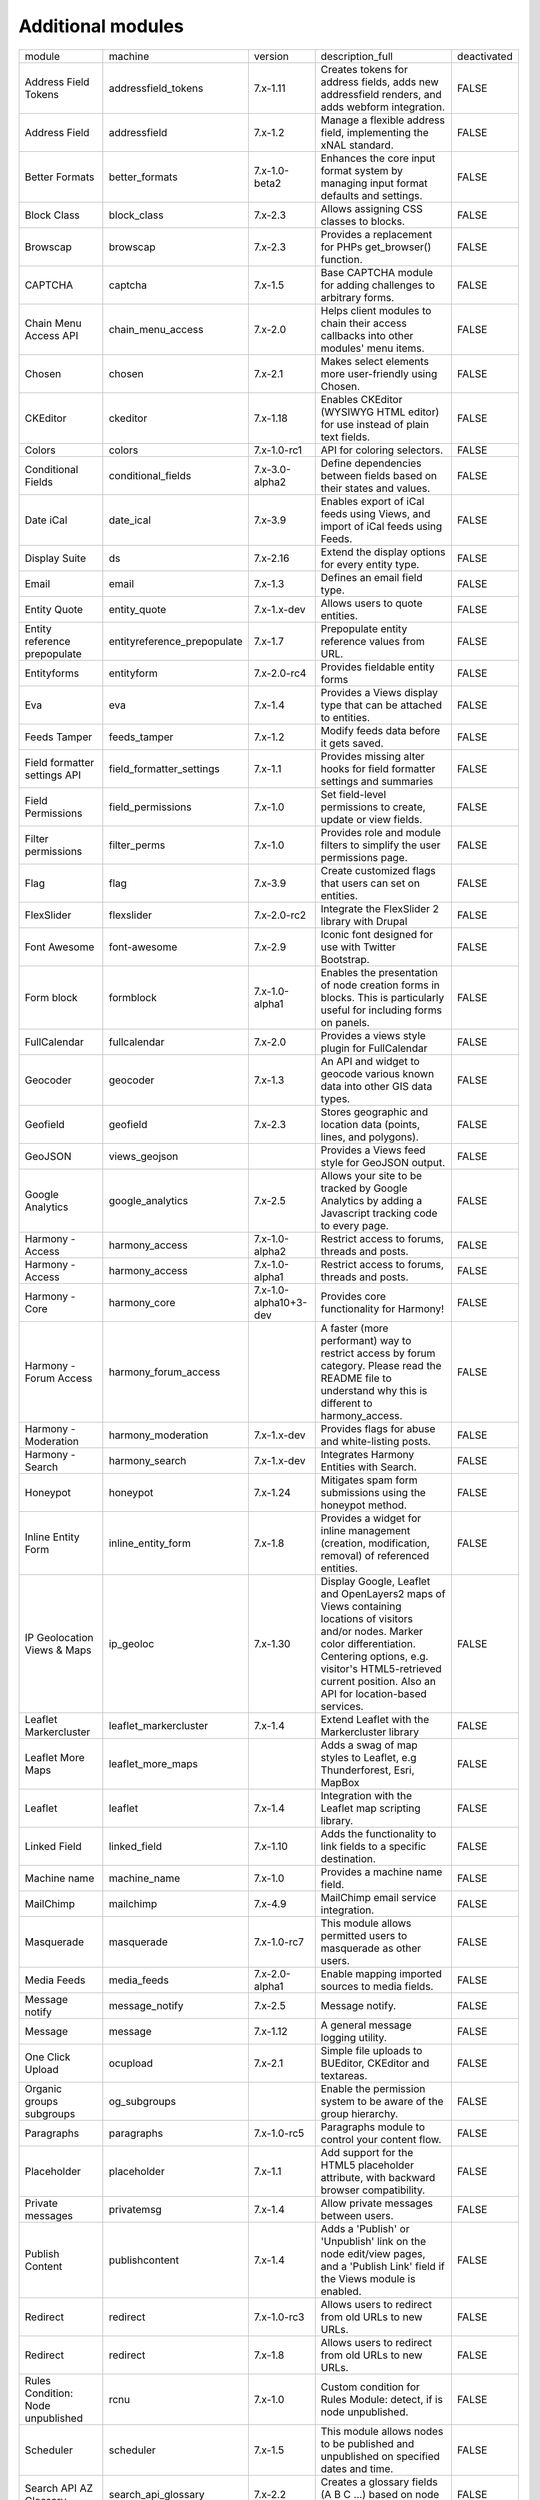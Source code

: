 Additional modules
~~~~~~~~~~~~~~~~~~
+-----------------------------------+-----------------------------+-----------------------+-------------------------------------------------------------------------------------------------------------------------------------------------------------------------------------------------------------------------------------------------+-------------+
| module                            | machine                     | version               | description_full                                                                                                                                                                                                                                | deactivated |
+-----------------------------------+-----------------------------+-----------------------+-------------------------------------------------------------------------------------------------------------------------------------------------------------------------------------------------------------------------------------------------+-------------+
| Address Field Tokens              | addressfield_tokens         | 7.x-1.11              | Creates tokens for address fields, adds new addressfield renders, and adds webform integration.                                                                                                                                                 | FALSE       |
+-----------------------------------+-----------------------------+-----------------------+-------------------------------------------------------------------------------------------------------------------------------------------------------------------------------------------------------------------------------------------------+-------------+
| Address Field                     | addressfield                | 7.x-1.2               | Manage a flexible address field, implementing the xNAL standard.                                                                                                                                                                                | FALSE       |
+-----------------------------------+-----------------------------+-----------------------+-------------------------------------------------------------------------------------------------------------------------------------------------------------------------------------------------------------------------------------------------+-------------+
| Better Formats                    | better_formats              | 7.x-1.0-beta2         | Enhances the core input format system by managing input format defaults and settings.                                                                                                                                                           | FALSE       |
+-----------------------------------+-----------------------------+-----------------------+-------------------------------------------------------------------------------------------------------------------------------------------------------------------------------------------------------------------------------------------------+-------------+
| Block Class                       | block_class                 | 7.x-2.3               | Allows assigning CSS classes to blocks.                                                                                                                                                                                                         | FALSE       |
+-----------------------------------+-----------------------------+-----------------------+-------------------------------------------------------------------------------------------------------------------------------------------------------------------------------------------------------------------------------------------------+-------------+
| Browscap                          | browscap                    | 7.x-2.3               | Provides a replacement for PHPs get_browser() function.                                                                                                                                                                                         | FALSE       |
+-----------------------------------+-----------------------------+-----------------------+-------------------------------------------------------------------------------------------------------------------------------------------------------------------------------------------------------------------------------------------------+-------------+
| CAPTCHA                           | captcha                     | 7.x-1.5               | Base CAPTCHA module for adding challenges to arbitrary forms.                                                                                                                                                                                   | FALSE       |
+-----------------------------------+-----------------------------+-----------------------+-------------------------------------------------------------------------------------------------------------------------------------------------------------------------------------------------------------------------------------------------+-------------+
| Chain Menu Access API             | chain_menu_access           | 7.x-2.0               | Helps client modules to chain their access callbacks into other modules' menu items.                                                                                                                                                            | FALSE       |
+-----------------------------------+-----------------------------+-----------------------+-------------------------------------------------------------------------------------------------------------------------------------------------------------------------------------------------------------------------------------------------+-------------+
| Chosen                            | chosen                      | 7.x-2.1               | Makes select elements more user-friendly using Chosen.                                                                                                                                                                                          | FALSE       |
+-----------------------------------+-----------------------------+-----------------------+-------------------------------------------------------------------------------------------------------------------------------------------------------------------------------------------------------------------------------------------------+-------------+
| CKEditor                          | ckeditor                    | 7.x-1.18              | Enables CKEditor (WYSIWYG HTML editor) for use instead of plain text fields.                                                                                                                                                                    | FALSE       |
+-----------------------------------+-----------------------------+-----------------------+-------------------------------------------------------------------------------------------------------------------------------------------------------------------------------------------------------------------------------------------------+-------------+
| Colors                            | colors                      | 7.x-1.0-rc1           | API for coloring selectors.                                                                                                                                                                                                                     | FALSE       |
+-----------------------------------+-----------------------------+-----------------------+-------------------------------------------------------------------------------------------------------------------------------------------------------------------------------------------------------------------------------------------------+-------------+
| Conditional Fields                | conditional_fields          | 7.x-3.0-alpha2        | Define dependencies between fields based on their states and values.                                                                                                                                                                            | FALSE       |
+-----------------------------------+-----------------------------+-----------------------+-------------------------------------------------------------------------------------------------------------------------------------------------------------------------------------------------------------------------------------------------+-------------+
| Date iCal                         | date_ical                   | 7.x-3.9               | Enables export of iCal feeds using Views, and import of iCal feeds using Feeds.                                                                                                                                                                 | FALSE       |
+-----------------------------------+-----------------------------+-----------------------+-------------------------------------------------------------------------------------------------------------------------------------------------------------------------------------------------------------------------------------------------+-------------+
| Display Suite                     | ds                          | 7.x-2.16              | Extend the display options for every entity type.                                                                                                                                                                                               | FALSE       |
+-----------------------------------+-----------------------------+-----------------------+-------------------------------------------------------------------------------------------------------------------------------------------------------------------------------------------------------------------------------------------------+-------------+
| Email                             | email                       | 7.x-1.3               | Defines an email field type.                                                                                                                                                                                                                    | FALSE       |
+-----------------------------------+-----------------------------+-----------------------+-------------------------------------------------------------------------------------------------------------------------------------------------------------------------------------------------------------------------------------------------+-------------+
| Entity Quote                      | entity_quote                | 7.x-1.x-dev           | Allows users to quote entities.                                                                                                                                                                                                                 | FALSE       |
+-----------------------------------+-----------------------------+-----------------------+-------------------------------------------------------------------------------------------------------------------------------------------------------------------------------------------------------------------------------------------------+-------------+
| Entity reference prepopulate      | entityreference_prepopulate | 7.x-1.7               | Prepopulate entity reference values from URL.                                                                                                                                                                                                   | FALSE       |
+-----------------------------------+-----------------------------+-----------------------+-------------------------------------------------------------------------------------------------------------------------------------------------------------------------------------------------------------------------------------------------+-------------+
| Entityforms                       | entityform                  | 7.x-2.0-rc4           | Provides fieldable entity forms                                                                                                                                                                                                                 | FALSE       |
+-----------------------------------+-----------------------------+-----------------------+-------------------------------------------------------------------------------------------------------------------------------------------------------------------------------------------------------------------------------------------------+-------------+
| Eva                               | eva                         | 7.x-1.4               | Provides a Views display type that can be attached to entities.                                                                                                                                                                                 | FALSE       |
+-----------------------------------+-----------------------------+-----------------------+-------------------------------------------------------------------------------------------------------------------------------------------------------------------------------------------------------------------------------------------------+-------------+
| Feeds Tamper                      | feeds_tamper                | 7.x-1.2               | Modify feeds data before it gets saved.                                                                                                                                                                                                         | FALSE       |
+-----------------------------------+-----------------------------+-----------------------+-------------------------------------------------------------------------------------------------------------------------------------------------------------------------------------------------------------------------------------------------+-------------+
| Field formatter settings API      | field_formatter_settings    | 7.x-1.1               | Provides missing alter hooks for field formatter settings and summaries                                                                                                                                                                         | FALSE       |
+-----------------------------------+-----------------------------+-----------------------+-------------------------------------------------------------------------------------------------------------------------------------------------------------------------------------------------------------------------------------------------+-------------+
| Field Permissions                 | field_permissions           | 7.x-1.0               | Set field-level permissions to create, update or view fields.                                                                                                                                                                                   | FALSE       |
+-----------------------------------+-----------------------------+-----------------------+-------------------------------------------------------------------------------------------------------------------------------------------------------------------------------------------------------------------------------------------------+-------------+
| Filter permissions                | filter_perms                | 7.x-1.0               | Provides role and module filters to simplify the user permissions page.                                                                                                                                                                         | FALSE       |
+-----------------------------------+-----------------------------+-----------------------+-------------------------------------------------------------------------------------------------------------------------------------------------------------------------------------------------------------------------------------------------+-------------+
| Flag                              | flag                        | 7.x-3.9               | Create customized flags that users can set on entities.                                                                                                                                                                                         | FALSE       |
+-----------------------------------+-----------------------------+-----------------------+-------------------------------------------------------------------------------------------------------------------------------------------------------------------------------------------------------------------------------------------------+-------------+
| FlexSlider                        | flexslider                  | 7.x-2.0-rc2           | Integrate the FlexSlider 2 library with Drupal                                                                                                                                                                                                  | FALSE       |
+-----------------------------------+-----------------------------+-----------------------+-------------------------------------------------------------------------------------------------------------------------------------------------------------------------------------------------------------------------------------------------+-------------+
| Font Awesome                      | font-awesome                | 7.x-2.9               | Iconic font designed for use with Twitter Bootstrap.                                                                                                                                                                                            | FALSE       |
+-----------------------------------+-----------------------------+-----------------------+-------------------------------------------------------------------------------------------------------------------------------------------------------------------------------------------------------------------------------------------------+-------------+
| Form block                        | formblock                   | 7.x-1.0-alpha1        | Enables the presentation of node creation forms in blocks. This is particularly useful for including forms on panels.                                                                                                                           | FALSE       |
+-----------------------------------+-----------------------------+-----------------------+-------------------------------------------------------------------------------------------------------------------------------------------------------------------------------------------------------------------------------------------------+-------------+
| FullCalendar                      | fullcalendar                | 7.x-2.0               | Provides a views style plugin for FullCalendar                                                                                                                                                                                                  | FALSE       |
+-----------------------------------+-----------------------------+-----------------------+-------------------------------------------------------------------------------------------------------------------------------------------------------------------------------------------------------------------------------------------------+-------------+
| Geocoder                          | geocoder                    | 7.x-1.3               | An API and widget to geocode various known data into other GIS data types.                                                                                                                                                                      | FALSE       |
+-----------------------------------+-----------------------------+-----------------------+-------------------------------------------------------------------------------------------------------------------------------------------------------------------------------------------------------------------------------------------------+-------------+
| Geofield                          | geofield                    | 7.x-2.3               | Stores geographic and location data (points, lines, and polygons).                                                                                                                                                                              | FALSE       |
+-----------------------------------+-----------------------------+-----------------------+-------------------------------------------------------------------------------------------------------------------------------------------------------------------------------------------------------------------------------------------------+-------------+
| GeoJSON                           | views_geojson               |                       | Provides a Views feed style for GeoJSON output.                                                                                                                                                                                                 | FALSE       |
+-----------------------------------+-----------------------------+-----------------------+-------------------------------------------------------------------------------------------------------------------------------------------------------------------------------------------------------------------------------------------------+-------------+
| Google Analytics                  | google_analytics            | 7.x-2.5               | Allows your site to be tracked by Google Analytics by adding a Javascript tracking code to every page.                                                                                                                                          | FALSE       |
+-----------------------------------+-----------------------------+-----------------------+-------------------------------------------------------------------------------------------------------------------------------------------------------------------------------------------------------------------------------------------------+-------------+
| Harmony - Access                  | harmony_access              | 7.x-1.0-alpha2        | Restrict access to forums, threads and posts.                                                                                                                                                                                                   | FALSE       |
+-----------------------------------+-----------------------------+-----------------------+-------------------------------------------------------------------------------------------------------------------------------------------------------------------------------------------------------------------------------------------------+-------------+
| Harmony - Access                  | harmony_access              | 7.x-1.0-alpha1        | Restrict access to forums, threads and posts.                                                                                                                                                                                                   | FALSE       |
+-----------------------------------+-----------------------------+-----------------------+-------------------------------------------------------------------------------------------------------------------------------------------------------------------------------------------------------------------------------------------------+-------------+
| Harmony - Core                    | harmony_core                | 7.x-1.0-alpha10+3-dev | Provides core functionality for Harmony!                                                                                                                                                                                                        | FALSE       |
+-----------------------------------+-----------------------------+-----------------------+-------------------------------------------------------------------------------------------------------------------------------------------------------------------------------------------------------------------------------------------------+-------------+
| Harmony - Forum Access            | harmony_forum_access        |                       | A faster (more performant) way to restrict access by forum category. Please read the README file to understand why this is different to harmony_access.                                                                                         | FALSE       |
+-----------------------------------+-----------------------------+-----------------------+-------------------------------------------------------------------------------------------------------------------------------------------------------------------------------------------------------------------------------------------------+-------------+
| Harmony - Moderation              | harmony_moderation          | 7.x-1.x-dev           | Provides flags for abuse and white-listing posts.                                                                                                                                                                                               | FALSE       |
+-----------------------------------+-----------------------------+-----------------------+-------------------------------------------------------------------------------------------------------------------------------------------------------------------------------------------------------------------------------------------------+-------------+
| Harmony - Search                  | harmony_search              | 7.x-1.x-dev           | Integrates Harmony Entities with Search.                                                                                                                                                                                                        | FALSE       |
+-----------------------------------+-----------------------------+-----------------------+-------------------------------------------------------------------------------------------------------------------------------------------------------------------------------------------------------------------------------------------------+-------------+
| Honeypot                          | honeypot                    | 7.x-1.24              | Mitigates spam form submissions using the honeypot method.                                                                                                                                                                                      | FALSE       |
+-----------------------------------+-----------------------------+-----------------------+-------------------------------------------------------------------------------------------------------------------------------------------------------------------------------------------------------------------------------------------------+-------------+
| Inline Entity Form                | inline_entity_form          | 7.x-1.8               | Provides a widget for inline management (creation, modification, removal) of referenced entities.                                                                                                                                               | FALSE       |
+-----------------------------------+-----------------------------+-----------------------+-------------------------------------------------------------------------------------------------------------------------------------------------------------------------------------------------------------------------------------------------+-------------+
| IP Geolocation Views & Maps       | ip_geoloc                   | 7.x-1.30              | Display Google, Leaflet and OpenLayers2 maps of Views containing locations of visitors and/or nodes. Marker color differentiation. Centering options, e.g. visitor's HTML5-retrieved current position. Also an API for location-based services. | FALSE       |
+-----------------------------------+-----------------------------+-----------------------+-------------------------------------------------------------------------------------------------------------------------------------------------------------------------------------------------------------------------------------------------+-------------+
| Leaflet Markercluster             | leaflet_markercluster       | 7.x-1.4               | Extend Leaflet with the Markercluster library                                                                                                                                                                                                   | FALSE       |
+-----------------------------------+-----------------------------+-----------------------+-------------------------------------------------------------------------------------------------------------------------------------------------------------------------------------------------------------------------------------------------+-------------+
| Leaflet More Maps                 | leaflet_more_maps           |                       | Adds a swag of map styles to Leaflet, e.g Thunderforest, Esri, MapBox                                                                                                                                                                           | FALSE       |
+-----------------------------------+-----------------------------+-----------------------+-------------------------------------------------------------------------------------------------------------------------------------------------------------------------------------------------------------------------------------------------+-------------+
| Leaflet                           | leaflet                     | 7.x-1.4               | Integration with the Leaflet map scripting library.                                                                                                                                                                                             | FALSE       |
+-----------------------------------+-----------------------------+-----------------------+-------------------------------------------------------------------------------------------------------------------------------------------------------------------------------------------------------------------------------------------------+-------------+
| Linked Field                      | linked_field                | 7.x-1.10              | Adds the functionality to link fields to a specific destination.                                                                                                                                                                                | FALSE       |
+-----------------------------------+-----------------------------+-----------------------+-------------------------------------------------------------------------------------------------------------------------------------------------------------------------------------------------------------------------------------------------+-------------+
| Machine name                      | machine_name                | 7.x-1.0               | Provides a machine name field.                                                                                                                                                                                                                  | FALSE       |
+-----------------------------------+-----------------------------+-----------------------+-------------------------------------------------------------------------------------------------------------------------------------------------------------------------------------------------------------------------------------------------+-------------+
| MailChimp                         | mailchimp                   | 7.x-4.9               | MailChimp email service integration.                                                                                                                                                                                                            | FALSE       |
+-----------------------------------+-----------------------------+-----------------------+-------------------------------------------------------------------------------------------------------------------------------------------------------------------------------------------------------------------------------------------------+-------------+
| Masquerade                        | masquerade                  | 7.x-1.0-rc7           | This module allows permitted users to masquerade as other users.                                                                                                                                                                                | FALSE       |
+-----------------------------------+-----------------------------+-----------------------+-------------------------------------------------------------------------------------------------------------------------------------------------------------------------------------------------------------------------------------------------+-------------+
| Media Feeds                       | media_feeds                 | 7.x-2.0-alpha1        | Enable mapping imported sources to media fields.                                                                                                                                                                                                | FALSE       |
+-----------------------------------+-----------------------------+-----------------------+-------------------------------------------------------------------------------------------------------------------------------------------------------------------------------------------------------------------------------------------------+-------------+
| Message notify                    | message_notify              | 7.x-2.5               | Message notify.                                                                                                                                                                                                                                 | FALSE       |
+-----------------------------------+-----------------------------+-----------------------+-------------------------------------------------------------------------------------------------------------------------------------------------------------------------------------------------------------------------------------------------+-------------+
| Message                           | message                     | 7.x-1.12              | A general message logging utility.                                                                                                                                                                                                              | FALSE       |
+-----------------------------------+-----------------------------+-----------------------+-------------------------------------------------------------------------------------------------------------------------------------------------------------------------------------------------------------------------------------------------+-------------+
| One Click Upload                  | ocupload                    | 7.x-2.1               | Simple file uploads to BUEditor, CKEditor and textareas.                                                                                                                                                                                        | FALSE       |
+-----------------------------------+-----------------------------+-----------------------+-------------------------------------------------------------------------------------------------------------------------------------------------------------------------------------------------------------------------------------------------+-------------+
| Organic groups subgroups          | og_subgroups                |                       | Enable the permission system to be aware of the group hierarchy.                                                                                                                                                                                | FALSE       |
+-----------------------------------+-----------------------------+-----------------------+-------------------------------------------------------------------------------------------------------------------------------------------------------------------------------------------------------------------------------------------------+-------------+
| Paragraphs                        | paragraphs                  | 7.x-1.0-rc5           | Paragraphs module to control your content flow.                                                                                                                                                                                                 | FALSE       |
+-----------------------------------+-----------------------------+-----------------------+-------------------------------------------------------------------------------------------------------------------------------------------------------------------------------------------------------------------------------------------------+-------------+
| Placeholder                       | placeholder                 | 7.x-1.1               | Add support for the HTML5 placeholder attribute, with backward browser compatibility.                                                                                                                                                           | FALSE       |
+-----------------------------------+-----------------------------+-----------------------+-------------------------------------------------------------------------------------------------------------------------------------------------------------------------------------------------------------------------------------------------+-------------+
| Private messages                  | privatemsg                  | 7.x-1.4               | Allow private messages between users.                                                                                                                                                                                                           | FALSE       |
+-----------------------------------+-----------------------------+-----------------------+-------------------------------------------------------------------------------------------------------------------------------------------------------------------------------------------------------------------------------------------------+-------------+
| Publish Content                   | publishcontent              | 7.x-1.4               | Adds a 'Publish' or 'Unpublish' link on the node edit/view pages, and a 'Publish Link' field if the Views module is enabled.                                                                                                                    | FALSE       |
+-----------------------------------+-----------------------------+-----------------------+-------------------------------------------------------------------------------------------------------------------------------------------------------------------------------------------------------------------------------------------------+-------------+
| Redirect                          | redirect                    | 7.x-1.0-rc3           | Allows users to redirect from old URLs to new URLs.                                                                                                                                                                                             | FALSE       |
+-----------------------------------+-----------------------------+-----------------------+-------------------------------------------------------------------------------------------------------------------------------------------------------------------------------------------------------------------------------------------------+-------------+
| Redirect                          | redirect                    | 7.x-1.8               | Allows users to redirect from old URLs to new URLs.                                                                                                                                                                                             | FALSE       |
+-----------------------------------+-----------------------------+-----------------------+-------------------------------------------------------------------------------------------------------------------------------------------------------------------------------------------------------------------------------------------------+-------------+
| Rules Condition: Node unpublished | rcnu                        | 7.x-1.0               | Custom condition for Rules Module: detect, if is node unpublished.                                                                                                                                                                              | FALSE       |
+-----------------------------------+-----------------------------+-----------------------+-------------------------------------------------------------------------------------------------------------------------------------------------------------------------------------------------------------------------------------------------+-------------+
| Scheduler                         | scheduler                   | 7.x-1.5               | This module allows nodes to be published and unpublished on specified dates and time.                                                                                                                                                           | FALSE       |
+-----------------------------------+-----------------------------+-----------------------+-------------------------------------------------------------------------------------------------------------------------------------------------------------------------------------------------------------------------------------------------+-------------+
| Search API AZ Glossary            | search_api_glossary         | 7.x-2.2               | Creates a glossary fields (A B C ...) based on node titles and user names                                                                                                                                                                       | FALSE       |
+-----------------------------------+-----------------------------+-----------------------+-------------------------------------------------------------------------------------------------------------------------------------------------------------------------------------------------------------------------------------------------+-------------+
| Short Scale formatter             | short_scale_formatter       | 7.x-1.1               | Provides a formatter for integer fields which abbreviates numbers with the short scale number suffix.                                                                                                                                           | FALSE       |
+-----------------------------------+-----------------------------+-----------------------+-------------------------------------------------------------------------------------------------------------------------------------------------------------------------------------------------------------------------------------------------+-------------+
| SMTP Authentication Support       | smtp                        | 7.x-1.7               | Allow for site emails to be sent through an SMTP server of your choice.                                                                                                                                                                         | FALSE       |
+-----------------------------------+-----------------------------+-----------------------+-------------------------------------------------------------------------------------------------------------------------------------------------------------------------------------------------------------------------------------------------+-------------+
| Taxonomy Access Control Lite      | tac_lite                    | 7.x-1.2               | Simple access control based on categories.                                                                                                                                                                                                      | FALSE       |
+-----------------------------------+-----------------------------+-----------------------+-------------------------------------------------------------------------------------------------------------------------------------------------------------------------------------------------------------------------------------------------+-------------+
| Taxonomy display                  | taxonomy_display            | 7.x-1.1               | Modify the display of taxonomy term pages per vocabulary.                                                                                                                                                                                       | FALSE       |
+-----------------------------------+-----------------------------+-----------------------+-------------------------------------------------------------------------------------------------------------------------------------------------------------------------------------------------------------------------------------------------+-------------+
| Taxonomy Manager                  | taxonomy_manager            | 7.x-1.0               | Tool for administrating taxonomy terms.                                                                                                                                                                                                         | FALSE       |
+-----------------------------------+-----------------------------+-----------------------+-------------------------------------------------------------------------------------------------------------------------------------------------------------------------------------------------------------------------------------------------+-------------+
| Term Merge                        | term_merge                  | 7.x-1.4               | This module allows you to merge multiple terms into one, while updating all fields referring to those terms to refer to the replacement term instead.                                                                                           | FALSE       |
+-----------------------------------+-----------------------------+-----------------------+-------------------------------------------------------------------------------------------------------------------------------------------------------------------------------------------------------------------------------------------------+-------------+
| Token tweaks                      | token_tweaks                | 7.x-1.x-dev           | Allows administrators to disable token types or tokens to improve performance using the token tree.                                                                                                                                             | FALSE       |
+-----------------------------------+-----------------------------+-----------------------+-------------------------------------------------------------------------------------------------------------------------------------------------------------------------------------------------------------------------------------------------+-------------+
| Track da files                    | track_da_files              | 7.x-1.9               | Track datas about displayed files.                                                                                                                                                                                                              | FALSE       |
+-----------------------------------+-----------------------------+-----------------------+-------------------------------------------------------------------------------------------------------------------------------------------------------------------------------------------------------------------------------------------------+-------------+
| Transliteration                   | transliteration             | 7.x-3.2               | Converts non-latin text to US-ASCII and sanitizes file names.                                                                                                                                                                                   | FALSE       |
+-----------------------------------+-----------------------------+-----------------------+-------------------------------------------------------------------------------------------------------------------------------------------------------------------------------------------------------------------------------------------------+-------------+
| Video Embed Field                 | video_embed_field           | 7.x-2.0-beta11        | Expose a field type for embedding videos from youtube or vimeo.                                                                                                                                                                                 | FALSE       |
+-----------------------------------+-----------------------------+-----------------------+-------------------------------------------------------------------------------------------------------------------------------------------------------------------------------------------------------------------------------------------------+-------------+
| Viewfield                         | viewfield                   | 7.x-2.1               | Defines a field type to display a view.                                                                                                                                                                                                         | FALSE       |
+-----------------------------------+-----------------------------+-----------------------+-------------------------------------------------------------------------------------------------------------------------------------------------------------------------------------------------------------------------------------------------+-------------+
| Views Access Callback             | views_access_callback       | 7.x-1.0-beta1         | Provides callback-based access control for Views.                                                                                                                                                                                               | FALSE       |
+-----------------------------------+-----------------------------+-----------------------+-------------------------------------------------------------------------------------------------------------------------------------------------------------------------------------------------------------------------------------------------+-------------+
| Views Aggregator Plus             | views_aggregator            | 7.x-1.4               | A Views plugin that operates on the results after the database query has run, thus offering aggregation functions not otherwise possible.                                                                                                       | FALSE       |
+-----------------------------------+-----------------------------+-----------------------+-------------------------------------------------------------------------------------------------------------------------------------------------------------------------------------------------------------------------------------------------+-------------+
| Views Data Export                 | views_data_export           | 7.x-3.2               | Plugin to export views data into various file formats                                                                                                                                                                                           | FALSE       |
+-----------------------------------+-----------------------------+-----------------------+-------------------------------------------------------------------------------------------------------------------------------------------------------------------------------------------------------------------------------------------------+-------------+
| Views Linker                      | views_linker                | 7.x-1.2               | Adds an option to navigate back to a filtered Views listing after clicking through to a result item.                                                                                                                                            | FALSE       |
+-----------------------------------+-----------------------------+-----------------------+-------------------------------------------------------------------------------------------------------------------------------------------------------------------------------------------------------------------------------------------------+-------------+
| Views Load More                   | views_load_more             | 7.x-1.5               | A pager plugin for views. Gives users the option to add a 'more' button to a view and have the results appended to existing results being displayed.                                                                                            | FALSE       |
+-----------------------------------+-----------------------------+-----------------------+-------------------------------------------------------------------------------------------------------------------------------------------------------------------------------------------------------------------------------------------------+-------------+
| Webform multiple file             | webform_multiple_file       | 7.x-1.0-beta4         | Adds a new component to webform to allow multiple file uploads.                                                                                                                                                                                 | FALSE       |
+-----------------------------------+-----------------------------+-----------------------+-------------------------------------------------------------------------------------------------------------------------------------------------------------------------------------------------------------------------------------------------+-------------+
| Webform Rules                     | webform_rules               | 7.x-1.6               | Adds rules integration for webform submissions.                                                                                                                                                                                                 | FALSE       |
+-----------------------------------+-----------------------------+-----------------------+-------------------------------------------------------------------------------------------------------------------------------------------------------------------------------------------------------------------------------------------------+-------------+
| Webform Validation                | webform_validation          | 7.x-1.14              | Add validation rules to Webforms.                                                                                                                                                                                                               | FALSE       |
+-----------------------------------+-----------------------------+-----------------------+-------------------------------------------------------------------------------------------------------------------------------------------------------------------------------------------------------------------------------------------------+-------------+
| Webform                           | webform                     | 7.x-4.17              | Enables the creation of forms and questionnaires.                                                                                                                                                                                               | FALSE       |
+-----------------------------------+-----------------------------+-----------------------+-------------------------------------------------------------------------------------------------------------------------------------------------------------------------------------------------------------------------------------------------+-------------+
| Workbench Access                  | workbench_access            | 7.x-1.5               | Extensible editorial access for the Workbench suite.                                                                                                                                                                                            | FALSE       |
+-----------------------------------+-----------------------------+-----------------------+-------------------------------------------------------------------------------------------------------------------------------------------------------------------------------------------------------------------------------------------------+-------------+
| WYSIWYG Filter                    | wysiwyg_filter              | 7.x-1.6-rc9           | Provides an input filter that allows site administrators configure which HTML elements, attributes and style properties are allowed.                                                                                                            | FALSE       |
+-----------------------------------+-----------------------------+-----------------------+-------------------------------------------------------------------------------------------------------------------------------------------------------------------------------------------------------------------------------------------------+-------------+
| XML sitemap                       | xmlsitemap                  | 7.x-2.4               | Creates an XML sitemap conforming to the sitemaps.org protocol.                                                                                                                                                                                 | FALSE       |
+-----------------------------------+-----------------------------+-----------------------+-------------------------------------------------------------------------------------------------------------------------------------------------------------------------------------------------------------------------------------------------+-------------+
